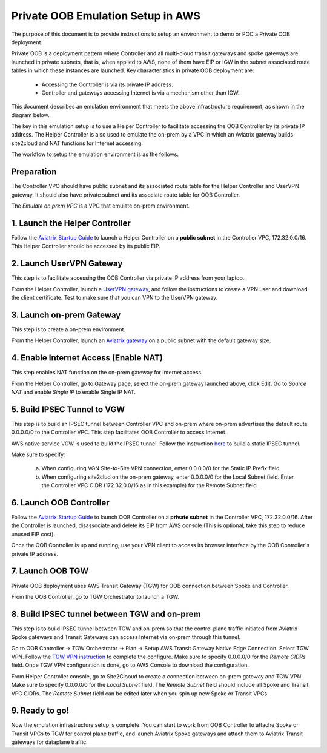 .. meta::
  :description: Private OOB Workflow
  :keywords: AWS Transit Gateway, AWS TGW, TGW orchestrator, Aviatrix Transit network, Transit DMZ, Egress, Firewall, Firewall Network, FireNet


=========================================================
Private OOB Emulation Setup in AWS 
=========================================================

The purpose of this document is to provide instructions to setup an environment to demo or POC 
a Private OOB deployment.

Private OOB is a deployment pattern where Controller and all multi-cloud transit gateways and spoke gateways
are launched in private subnets, that is, when applied to AWS, none of them have EIP or IGW in the subnet associated 
route tables in which these instances are launched. Key characteristics in private OOB deployment are:

 - Accessing the Controller is via its private IP address.  
 - Controller and gateways accessing Internet is via a mechanism other than IGW. 

This document describes an emulation environment that meets the above infrastructure requirement, as shown in the diagram below.

|oob_demo_setup|

The key in this emulation setup is to use a Helper Controller to facilitate accessing the OOB Controller by its private IP address. 
The Helper Controller is also
used to emulate the on-prem by a VPC in which an Aviatrix gateway builds site2cloud and NAT functions for Internet accessing.  

The workflow to setup the emulation environment is as the follows. 

Preparation
--------------

The Controller VPC should have public subnet and its associated route table for the Helper Controller and UserVPN gateway. 
It should also have private subnet and its associate route table for OOB Controller. 

The `Emulate on prem VPC` is a VPC that emulate on-prem environment. 

1. Launch the Helper Controller
---------------------------------


Follow the `Aviatrix Startup Guide <https://docs.aviatrix.com/StartUpGuides/aviatrix-cloud-controller-startup-guide.html>`_ to launch a Helper Controller on a **public subnet** in the Controller VPC, 172.32.0.0/16. This Helper Controller should be accessed by its public EIP. 

2. Launch UserVPN Gateway
-----------------------------

This step is to facilitate accessing the OOB Controller via private IP address from your laptop. 

From the Helper Controller, launch a `UserVPN gateway <https://docs.aviatrix.com/HowTos/uservpn.html>`_, and follow the instructions to 
create a VPN user and download the client certificate. Test to make sure that you can VPN to the UserVPN gateway. 


3. Launch on-prem Gateway
---------------------------

This step is to create a on-prem environment. 

From the Helper Controller, launch an `Aviatrix gateway <https://docs.aviatrix.com/HowTos/gateway.html>`_ on a public subnet with the default gateway size. 

4. Enable Internet Access (Enable NAT)
---------------------------------------

This step enables NAT function on the on-prem gateway for Internet access.  

From the Helper Controller, go to Gateway page, select the on-prem gateway launched above, click Edit. Go to `Source NAT` and 
enable `Single IP` to enable Single IP NAT. 

5. Build IPSEC Tunnel to VGW
-----------------------------

This step is to build an IPSEC tunnel between Controller VPC and on-prem where on-prem advertises the default route 0.0.0.0/0 to the 
Controller VPC. This step facilitates OOB Controller to access Internet. 

AWS native service VGW is used to build the IPSEC tunnel. Follow the instruction `here <https://docs.aviatrix.com/HowTos/site2cloud_awsvgw.html>`_ to build a static IPSEC tunnel. 

Make sure to specify:
  
   a. When configuring VGN Site-to-Site VPN connection, enter 0.0.0.0/0 for the Static IP Prefix field. 
   #. When configuring site2clud on the on-prem gateway, enter 0.0.0.0/0 for the Local Subnet field. Enter the Controller VPC CIDR (172.32.0.0/16 as in this example) for the Remote Subnet field. 

6. Launch OOB Controller
--------------------------

Follow the `Aviatrix Startup Guide <https://docs.aviatrix.com/StartUpGuides/aviatrix-cloud-controller-startup-guide.html>`_ to launch OOB Controller on a **private subnet** in the Controller VPC, 172.32.0.0/16. After the Controller is launched, disassociate and 
delete its EIP from AWS console (This is optional, take this step to reduce unused EIP cost). 

Once the OOB Controller is up and running, use your VPN client to access its browser interface by the OOB Controller's 
private IP address. 

7. Launch OOB TGW 
-------------------

Private OOB deployment uses AWS Transit Gateway (TGW) for OOB connection between Spoke and Controller. 

From the OOB Controller, go to TGW Orchestrator to launch a TGW. 

8. Build IPSEC tunnel between TGW and on-prem
-----------------------------------------------

This step is to build IPSEC tunnel between TGW and on-prem so that the control plane traffic initiated from Aviatrix Spoke gateways 
and Transit Gateways can access Internet via on-prem through this tunnel. 

Go to OOB Controller -> TGW Orchestrator -> Plan -> Setup AWS Transit Gateway Native Edge Connection. Select TGW VPN. Follow the 
`TGW VPN instruction <https://docs.aviatrix.com/HowTos/tgw_plan.html#setup-aws-transit-gateway-vpn-connection>`_ to complete 
the configure. Make sure to specify 0.0.0.0/0 for the `Remote  CIDRs` field. Once TGW VPN configuration is done, go to AWS Console to 
download the configuration.

From Helper Controller console, go to Site2Clooud to create a connection between on-prem gateway and TGW VPN. Make sure to specify 0.0.0.0/0 for the `Local Subnet` field. The `Remote Subnet` field should include all Spoke and Transit VPC CIDRs. The `Remote Subnet` field can 
be edited later when you spin up new Spoke or Transit VPCs. 

9. Ready to go!
----------------

Now the emulation infrastructure setup is complete. You can start to work from OOB Controller to attache Spoke or Transit VPCs to TGW 
for control plane traffic, and launch Aviatrix Spoke gateways and attach them to Aviatrix Transit gateways for dataplane traffic. 


.. |oob_demo_setup| image:: private_oob_demo_media/oob_demo_setup.png
   :scale: 30%

.. |gw_launch| image:: firewall_network_workflow_media/gw_launch.png
   :scale: 30%

.. |private_interfaces| image:: firewall_network_workflow_media/private_interfaces.png
   :scale: 30%

.. |panvm_bucket| image:: firewall_network_workflow_media/panvm_bucket.png
   :scale: 30%

.. |fqdn_in_firenet| image:: firewall_network_workflow_media/fqdn_in_firenet.png
   :scale: 30%

.. |fqdn_egress| image:: transit_firenet_design_patterns_media/fqdn_egress.png
   :scale: 30%

.. disqus::
